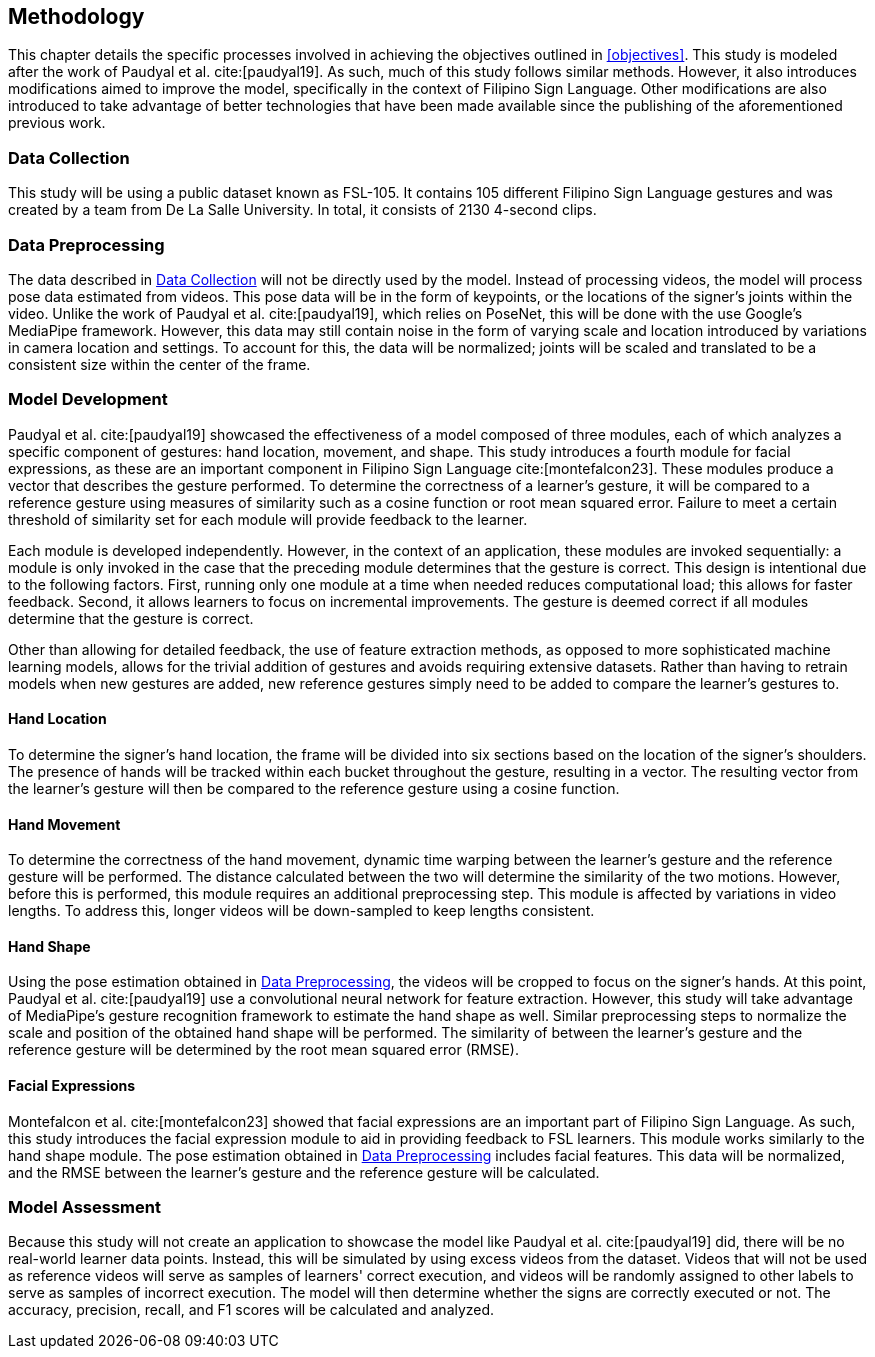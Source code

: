 [#methodology]
== Methodology

This chapter details the specific processes involved in achieving the objectives outlined in <<objectives>>. This study is modeled after the work of Paudyal et al. cite:[paudyal19]. As such, much of this study follows similar methods. However, it also introduces modifications aimed to improve the model, specifically in the context of Filipino Sign Language. Other modifications are also introduced to take advantage of better technologies that have been made available since the publishing of the aforementioned previous work.

[#data]
=== Data Collection

This study will be using a public dataset known as FSL-105. It contains 105 different Filipino Sign Language gestures and was created by a team from De La Salle University. In total, it consists of 2130 4-second clips.

[#preprocessing]
=== Data Preprocessing

The data described in <<data>> will not be directly used by the model. Instead of processing videos, the model will process pose data estimated from videos. This pose data will be in the form of keypoints, or the locations of the signer's joints within the video. Unlike the work of Paudyal et al. cite:[paudyal19], which relies on PoseNet, this will be done with the use Google's MediaPipe framework. However, this data may still contain noise in the form of varying scale and location introduced by variations in camera location and settings. To account for this, the data will be normalized; joints will be scaled and translated to be a consistent size within the center of the frame.

[#model]
=== Model Development

Paudyal et al. cite:[paudyal19] showcased the effectiveness of a model composed of three modules, each of which analyzes a specific component of gestures: hand location, movement, and shape. This study introduces a fourth module for facial expressions, as these are an important component in Filipino Sign Language cite:[montefalcon23]. These modules produce a vector that describes the gesture performed. To determine the correctness of a learner's gesture, it will be compared to a reference gesture using measures of similarity such as a cosine function or root mean squared error. Failure to meet a certain threshold of similarity set for each module will provide feedback to the learner.

Each module is developed independently. However, in the context of an application, these modules are invoked sequentially: a module is only invoked in the case that the preceding module determines that the gesture is correct. This design is intentional due to the following factors. First, running only one module at a time when needed reduces computational load; this allows for faster feedback. Second, it allows learners to focus on incremental improvements. The gesture is deemed correct if all modules determine that the gesture is correct.

Other than allowing for detailed feedback, the use of feature extraction methods, as opposed to more sophisticated machine learning models, allows for the trivial addition of gestures and avoids requiring extensive datasets. Rather than having to retrain models when new gestures are added, new reference gestures simply need to be added to compare the learner's gestures to.

[#location]
==== Hand Location

To determine the signer's hand location, the frame will be divided into six sections based on the location of the signer's shoulders. The presence of hands will be tracked within each bucket throughout the gesture, resulting in a vector. The resulting vector from the learner's gesture will then be compared to the reference gesture using a cosine function.

[#movement]
==== Hand Movement

To determine the correctness of the hand movement, dynamic time warping between the learner's gesture and the reference gesture will be performed. The distance calculated between the two will determine the similarity of the two motions. However, before this is performed, this module requires an additional preprocessing step. This module is affected by variations in video lengths. To address this, longer videos will be down-sampled to keep lengths consistent.

[#shape]
==== Hand Shape

Using the pose estimation obtained in <<preprocessing>>, the videos will be cropped to focus on the signer's hands. At this point, Paudyal et al. cite:[paudyal19] use a convolutional neural network for feature extraction. However, this study will take advantage of MediaPipe's gesture recognition framework to estimate the hand shape as well. Similar preprocessing steps to normalize the scale and position of the obtained hand shape will be performed. The similarity of between the learner's gesture and the reference gesture will be determined by the root mean squared error (RMSE).

[#face]
==== Facial Expressions

Montefalcon et al. cite:[montefalcon23] showed that facial expressions are an important part of Filipino Sign Language. As such, this study introduces the facial expression module to aid in providing feedback to FSL learners. This module works similarly to the hand shape module. The pose estimation obtained in <<preprocessing>> includes facial features. This data will be normalized, and the RMSE between the learner's gesture and the reference gesture will be calculated.

[#assessment]
=== Model Assessment

Because this study will not create an application to showcase the model like Paudyal et al. cite:[paudyal19] did, there will be no real-world learner data points. Instead, this will be simulated by using excess videos from the dataset. Videos that will not be used as reference videos will serve as samples of learners' correct execution, and videos will be randomly assigned to other labels to serve as samples of incorrect execution. The model will then determine whether the signs are correctly executed or not. The accuracy, precision, recall, and F1 scores will be calculated and analyzed.
